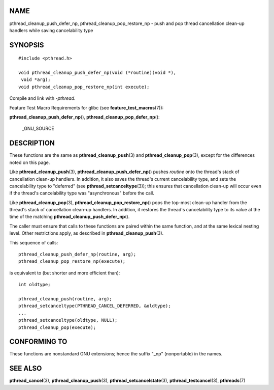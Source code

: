 NAME
====

pthread_cleanup_push_defer_np, pthread_cleanup_pop_restore_np - push and
pop thread cancellation clean-up handlers while saving cancelability
type

SYNOPSIS
========

::

   #include <pthread.h>

   void pthread_cleanup_push_defer_np(void (*routine)(void *),
    void *arg);
   void pthread_cleanup_pop_restore_np(int execute);

Compile and link with *-pthread*.

Feature Test Macro Requirements for glibc (see
**feature_test_macros**\ (7)):

**pthread_cleanup_push_defer_np**\ (),
**pthread_cleanup_pop_defer_np**\ ():

   \_GNU_SOURCE

DESCRIPTION
===========

These functions are the same as **pthread_cleanup_push**\ (3) and
**pthread_cleanup_pop**\ (3), except for the differences noted on this
page.

Like **pthread_cleanup_push**\ (3),
**pthread_cleanup_push_defer_np**\ () pushes *routine* onto the thread's
stack of cancellation clean-up handlers. In addition, it also saves the
thread's current cancelability type, and sets the cancelability type to
"deferred" (see **pthread_setcanceltype**\ (3)); this ensures that
cancellation clean-up will occur even if the thread's cancelability type
was "asynchronous" before the call.

Like **pthread_cleanup_pop**\ (3),
**pthread_cleanup_pop_restore_np**\ () pops the top-most clean-up
handler from the thread's stack of cancellation clean-up handlers. In
addition, it restores the thread's cancelability type to its value at
the time of the matching **pthread_cleanup_push_defer_np**\ ().

The caller must ensure that calls to these functions are paired within
the same function, and at the same lexical nesting level. Other
restrictions apply, as described in **pthread_cleanup_push**\ (3).

This sequence of calls:

::

   pthread_cleanup_push_defer_np(routine, arg);
   pthread_cleanup_pop_restore_np(execute);

is equivalent to (but shorter and more efficient than):

::

   int oldtype;

   pthread_cleanup_push(routine, arg);
   pthread_setcanceltype(PTHREAD_CANCEL_DEFERRED, &oldtype);
   ...
   pthread_setcanceltype(oldtype, NULL);
   pthread_cleanup_pop(execute);

CONFORMING TO
=============

These functions are nonstandard GNU extensions; hence the suffix "_np"
(nonportable) in the names.

SEE ALSO
========

**pthread_cancel**\ (3), **pthread_cleanup_push**\ (3),
**pthread_setcancelstate**\ (3), **pthread_testcancel**\ (3),
**pthreads**\ (7)
